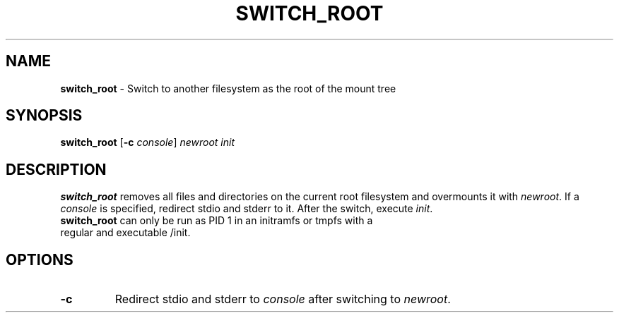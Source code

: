.TH SWITCH_ROOT 8 ubase-VERSION
.SH NAME
\fBswitch_root\fR - Switch to another filesystem as the root of the mount tree
.SH SYNOPSIS
\fBswitch_root\fR [\fB-c \fIconsole\fR] \fInewroot init
.SH DESCRIPTION
\fBswitch_root\fR removes all files and directories on the current root filesystem and overmounts it with \fInewroot\fR.
If a \fIconsole\fR is specified, redirect stdio and stderr to it.
After the switch, execute \fIinit\fR.
.TP
\fBswitch_root\fR can only be run as PID 1 in an initramfs or tmpfs with a regular and executable /init.
.SH OPTIONS
.TP
\fB-c\fR
Redirect stdio and stderr to \fIconsole\fR after switching to \fInewroot\fR.
